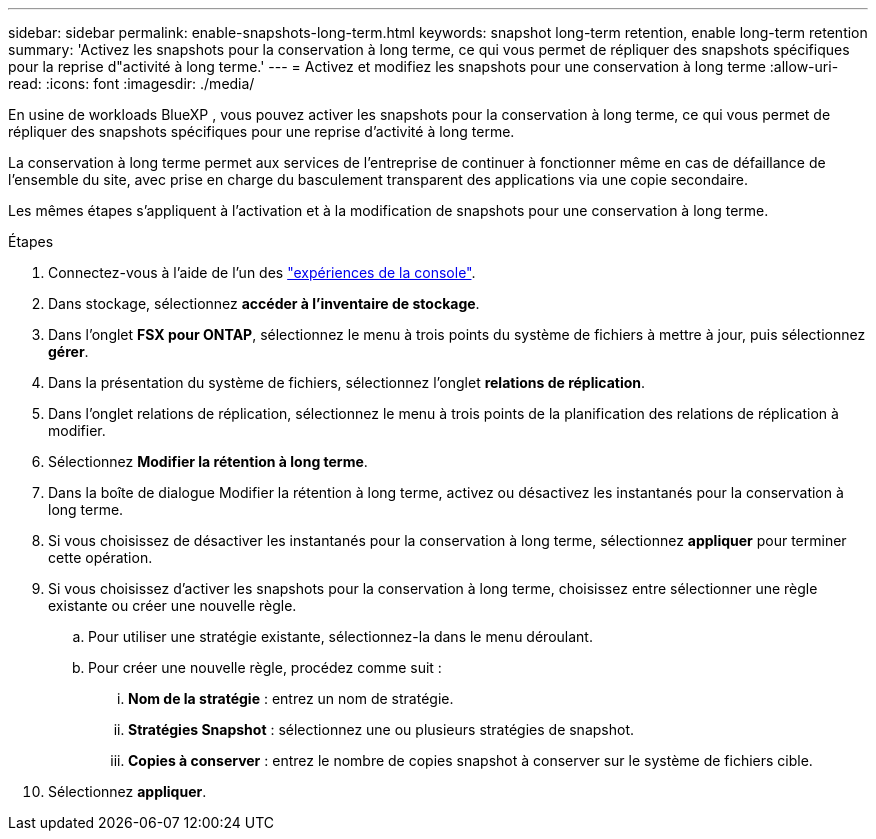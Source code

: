 ---
sidebar: sidebar 
permalink: enable-snapshots-long-term.html 
keywords: snapshot long-term retention, enable long-term retention 
summary: 'Activez les snapshots pour la conservation à long terme, ce qui vous permet de répliquer des snapshots spécifiques pour la reprise d"activité à long terme.' 
---
= Activez et modifiez les snapshots pour une conservation à long terme
:allow-uri-read: 
:icons: font
:imagesdir: ./media/


[role="lead"]
En usine de workloads BlueXP , vous pouvez activer les snapshots pour la conservation à long terme, ce qui vous permet de répliquer des snapshots spécifiques pour une reprise d'activité à long terme.

La conservation à long terme permet aux services de l'entreprise de continuer à fonctionner même en cas de défaillance de l'ensemble du site, avec prise en charge du basculement transparent des applications via une copie secondaire.

Les mêmes étapes s'appliquent à l'activation et à la modification de snapshots pour une conservation à long terme.

.Étapes
. Connectez-vous à l'aide de l'un des link:https://docs.netapp.com/us-en/workload-setup-admin/console-experiences.html["expériences de la console"^].
. Dans stockage, sélectionnez *accéder à l'inventaire de stockage*.
. Dans l'onglet *FSX pour ONTAP*, sélectionnez le menu à trois points du système de fichiers à mettre à jour, puis sélectionnez *gérer*.
. Dans la présentation du système de fichiers, sélectionnez l'onglet *relations de réplication*.
. Dans l'onglet relations de réplication, sélectionnez le menu à trois points de la planification des relations de réplication à modifier.
. Sélectionnez *Modifier la rétention à long terme*.
. Dans la boîte de dialogue Modifier la rétention à long terme, activez ou désactivez les instantanés pour la conservation à long terme.
. Si vous choisissez de désactiver les instantanés pour la conservation à long terme, sélectionnez *appliquer* pour terminer cette opération.
. Si vous choisissez d'activer les snapshots pour la conservation à long terme, choisissez entre sélectionner une règle existante ou créer une nouvelle règle.
+
.. Pour utiliser une stratégie existante, sélectionnez-la dans le menu déroulant.
.. Pour créer une nouvelle règle, procédez comme suit :
+
... *Nom de la stratégie* : entrez un nom de stratégie.
... *Stratégies Snapshot* : sélectionnez une ou plusieurs stratégies de snapshot.
... *Copies à conserver* : entrez le nombre de copies snapshot à conserver sur le système de fichiers cible.




. Sélectionnez *appliquer*.

